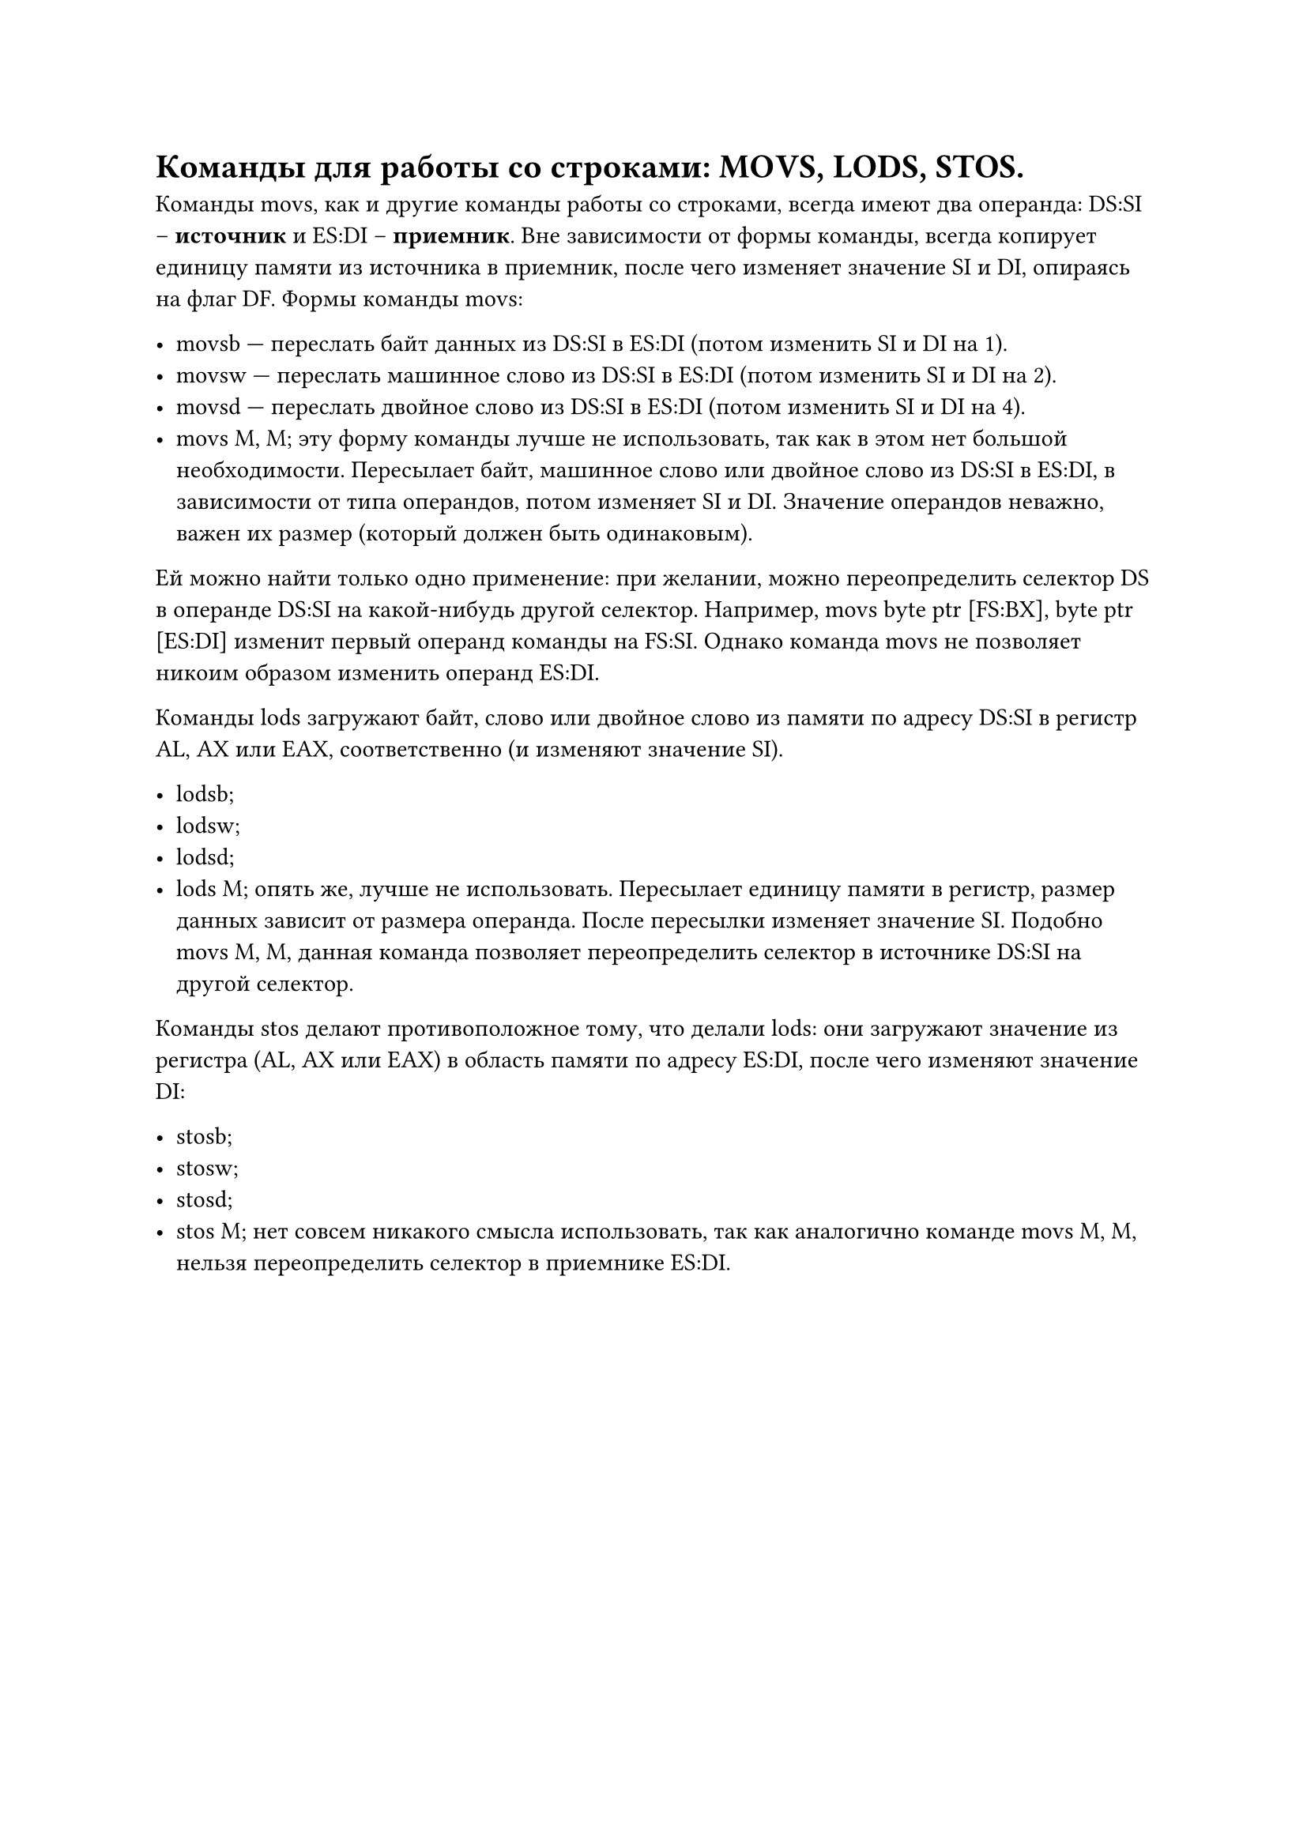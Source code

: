 = Команды для работы со строками: MOVS, LODS, STOS.

Команды movs, как и другие команды работы со строками, всегда имеют два операнда: DS:SI -- *источник* и ES:DI -- *приемник*. Вне зависимости от формы команды, всегда копирует единицу памяти из источника в приемник, после чего изменяет
значение SI и DI, опираясь на флаг DF.
Формы команды movs:

- movsb — переслать байт данных из DS:SI в ES:DI (потом изменить SI и DI на 1).
- movsw — переслать машинное слово из DS:SI в ES:DI (потом изменить SI и DI на 2).
- movsd — переслать двойное слово из DS:SI в ES:DI (потом изменить SI и DI на 4).
- movs M, M; эту форму команды лучше не использовать, так как в этом нет большой необходимости. Пересылает байт, машинное слово или двойное слово из DS:SI в ES:DI, в зависимости от типа операндов, потом изменяет SI и DI. Значение операндов неважно, важен их размер (который должен быть одинаковым).

Ей можно найти только одно применение: при желании, можно переопределить селектор DS в операнде DS:SI на какой-нибудь другой селектор. Например, movs byte ptr [FS:BX], byte ptr [ES:DI] изменит первый операнд
команды на FS:SI. Однако команда movs не позволяет никоим образом изменить операнд ES:DI.

Команды lods загружают байт, слово или двойное слово из памяти по адресу
DS:SI в регистр AL, AX или EAX, соответственно (и изменяют значение SI).

- lodsb;
- lodsw;
- lodsd;
- lods M; опять же, лучше не использовать. Пересылает единицу памяти в регистр, размер данных зависит от размера операнда. После пересылки изменяет значение SI. Подобно movs M, M, данная команда позволяет переопределить селектор в источнике DS:SI на другой селектор.

Команды stos делают противоположное тому, что делали lods: они загружают
значение из регистра (AL, AX или EAX) в область памяти по адресу ES:DI, после чего
изменяют значение DI:

- stosb;
- stosw;
- stosd;
- stos M; нет совсем никакого смысла использовать, так как аналогично команде movs M, M, нельзя переопределить селектор в приемнике ES:DI.